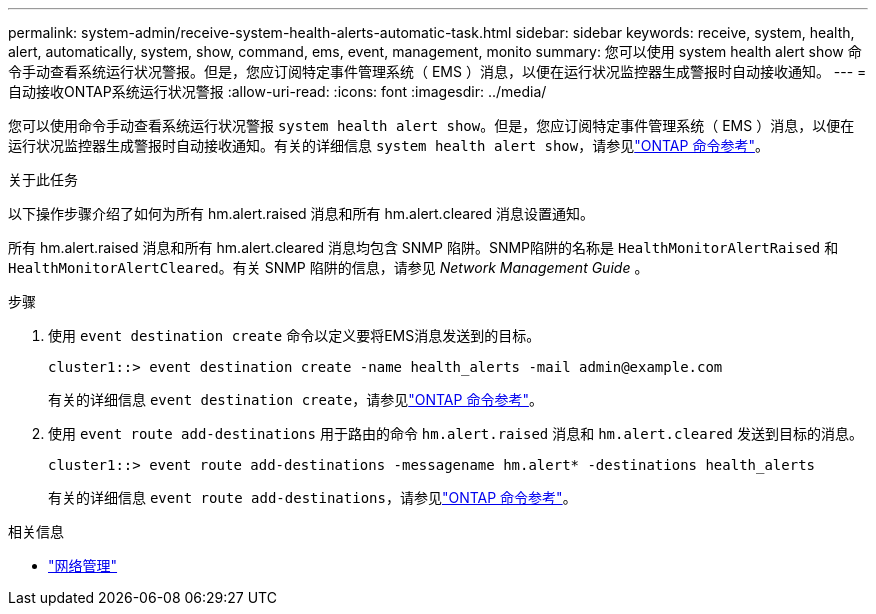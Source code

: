 ---
permalink: system-admin/receive-system-health-alerts-automatic-task.html 
sidebar: sidebar 
keywords: receive, system, health, alert, automatically, system, show, command, ems, event, management, monito 
summary: 您可以使用 system health alert show 命令手动查看系统运行状况警报。但是，您应订阅特定事件管理系统（ EMS ）消息，以便在运行状况监控器生成警报时自动接收通知。 
---
= 自动接收ONTAP系统运行状况警报
:allow-uri-read: 
:icons: font
:imagesdir: ../media/


[role="lead"]
您可以使用命令手动查看系统运行状况警报 `system health alert show`。但是，您应订阅特定事件管理系统（ EMS ）消息，以便在运行状况监控器生成警报时自动接收通知。有关的详细信息 `system health alert show`，请参见link:https://docs.netapp.com/us-en/ontap-cli/system-health-alert-show.html["ONTAP 命令参考"^]。

.关于此任务
以下操作步骤介绍了如何为所有 hm.alert.raised 消息和所有 hm.alert.cleared 消息设置通知。

所有 hm.alert.raised 消息和所有 hm.alert.cleared 消息均包含 SNMP 陷阱。SNMP陷阱的名称是 `HealthMonitorAlertRaised` 和 `HealthMonitorAlertCleared`。有关 SNMP 陷阱的信息，请参见 _Network Management Guide_ 。

.步骤
. 使用 `event destination create` 命令以定义要将EMS消息发送到的目标。
+
[listing]
----
cluster1::> event destination create -name health_alerts -mail admin@example.com
----
+
有关的详细信息 `event destination create`，请参见link:https://docs.netapp.com/us-en/ontap-cli/search.html?q=event+destination+create["ONTAP 命令参考"^]。

. 使用 `event route add-destinations` 用于路由的命令 `hm.alert.raised` 消息和 `hm.alert.cleared` 发送到目标的消息。
+
[listing]
----
cluster1::> event route add-destinations -messagename hm.alert* -destinations health_alerts
----
+
有关的详细信息 `event route add-destinations`，请参见link:https://docs.netapp.com/us-en/ontap-cli/search.html?q=event+route+add-destinations["ONTAP 命令参考"^]。



.相关信息
* link:../networking/networking_reference.html["网络管理"]

